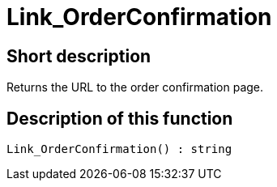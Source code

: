 = Link_OrderConfirmation
:lang: en
// include::{includedir}/_header.adoc[]
:keywords: Link_OrderConfirmation
:position: 10161

//  auto generated content Thu, 06 Jul 2017 00:47:13 +0200
== Short description

Returns the URL to the order confirmation page.

== Description of this function

[source,plenty]
----

Link_OrderConfirmation() : string

----

